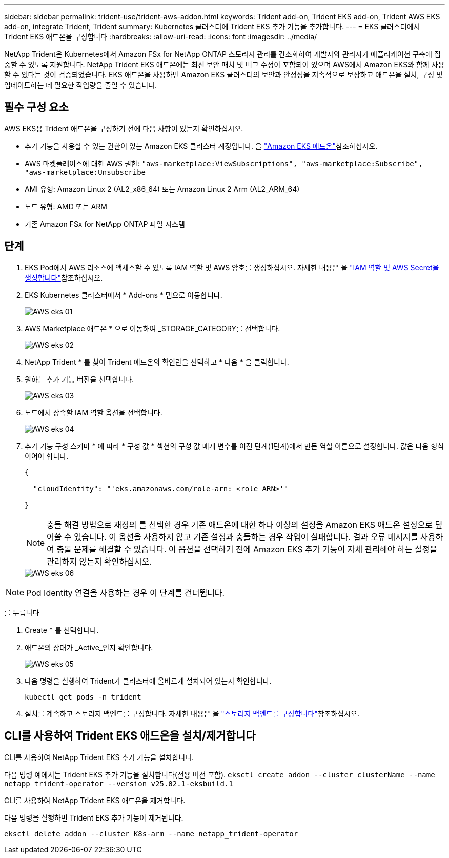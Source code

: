 ---
sidebar: sidebar 
permalink: trident-use/trident-aws-addon.html 
keywords: Trident add-on, Trident EKS add-on, Trident AWS EKS add-on, integrate Trident, Trident 
summary: Kubernetes 클러스터에 Trident EKS 추가 기능을 추가합니다. 
---
= EKS 클러스터에서 Trident EKS 애드온을 구성합니다
:hardbreaks:
:allow-uri-read: 
:icons: font
:imagesdir: ../media/


[role="lead"]
NetApp Trident은 Kubernetes에서 Amazon FSx for NetApp ONTAP 스토리지 관리를 간소화하여 개발자와 관리자가 애플리케이션 구축에 집중할 수 있도록 지원합니다. NetApp Trident EKS 애드온에는 최신 보안 패치 및 버그 수정이 포함되어 있으며 AWS에서 Amazon EKS와 함께 사용할 수 있다는 것이 검증되었습니다. EKS 애드온을 사용하면 Amazon EKS 클러스터의 보안과 안정성을 지속적으로 보장하고 애드온을 설치, 구성 및 업데이트하는 데 필요한 작업량을 줄일 수 있습니다.



== 필수 구성 요소

AWS EKS용 Trident 애드온을 구성하기 전에 다음 사항이 있는지 확인하십시오.

* 추가 기능을 사용할 수 있는 권한이 있는 Amazon EKS 클러스터 계정입니다. 을 link:https://docs.aws.amazon.com/eks/latest/userguide/eks-add-ons.html["Amazon EKS 애드온"^]참조하십시오.
* AWS 마켓플레이스에 대한 AWS 권한:
`"aws-marketplace:ViewSubscriptions",
"aws-marketplace:Subscribe",
"aws-marketplace:Unsubscribe`
* AMI 유형: Amazon Linux 2 (AL2_x86_64) 또는 Amazon Linux 2 Arm (AL2_ARM_64)
* 노드 유형: AMD 또는 ARM
* 기존 Amazon FSx for NetApp ONTAP 파일 시스템




== 단계

. EKS Pod에서 AWS 리소스에 액세스할 수 있도록 IAM 역할 및 AWS 암호를 생성하십시오. 자세한 내용은 을 link:../trident-use/trident-fsx-iam-role.html["IAM 역할 및 AWS Secret을 생성합니다"^]참조하십시오.
. EKS Kubernetes 클러스터에서 * Add-ons * 탭으로 이동합니다.
+
image::../media/aws-eks-01.png[AWS eks 01]

. AWS Marketplace 애드온 * 으로 이동하여 _STORAGE_CATEGORY를 선택합니다.
+
image::../media/aws-eks-02.png[AWS eks 02]

. NetApp Trident * 를 찾아 Trident 애드온의 확인란을 선택하고 * 다음 * 을 클릭합니다.
. 원하는 추가 기능 버전을 선택합니다.
+
image::../media/aws-eks-03.png[AWS eks 03]

. 노드에서 상속할 IAM 역할 옵션을 선택합니다.
+
image::../media/aws-eks-04.png[AWS eks 04]

. 추가 기능 구성 스키마 * 에 따라 * 구성 값 * 섹션의 구성 값 매개 변수를 이전 단계(1단계)에서 만든 역할 아른으로 설정합니다. 값은 다음 형식이어야 합니다.
+
[source, JSON]
----
{

  "cloudIdentity": "'eks.amazonaws.com/role-arn: <role ARN>'"

}
----
+

NOTE: 충돌 해결 방법으로 재정의 를 선택한 경우 기존 애드온에 대한 하나 이상의 설정을 Amazon EKS 애드온 설정으로 덮어쓸 수 있습니다. 이 옵션을 사용하지 않고 기존 설정과 충돌하는 경우 작업이 실패합니다. 결과 오류 메시지를 사용하여 충돌 문제를 해결할 수 있습니다. 이 옵션을 선택하기 전에 Amazon EKS 추가 기능이 자체 관리해야 하는 설정을 관리하지 않는지 확인하십시오.

+
image::../media/aws-eks-06.png[AWS eks 06]




NOTE: Pod Identity 연결을 사용하는 경우 이 단계를 건너뜁니다.

를 누릅니다

. Create * 를 선택합니다.
. 애드온의 상태가 _Active_인지 확인합니다.
+
image::../media/aws-eks-05.png[AWS eks 05]

. 다음 명령을 실행하여 Trident가 클러스터에 올바르게 설치되어 있는지 확인합니다.
+
[listing]
----
kubectl get pods -n trident
----
. 설치를 계속하고 스토리지 백엔드를 구성합니다. 자세한 내용은 을 link:../trident-use/trident-fsx-storage-backend.html["스토리지 백엔드를 구성합니다"^]참조하십시오.




== CLI를 사용하여 Trident EKS 애드온을 설치/제거합니다

.CLI를 사용하여 NetApp Trident EKS 추가 기능을 설치합니다.
다음 명령 예에서는 Trident EKS 추가 기능을 설치합니다(전용 버전 포함).
`eksctl create addon --cluster clusterName --name netapp_trident-operator --version v25.02.1-eksbuild.1`

.CLI를 사용하여 NetApp Trident EKS 애드온을 제거합니다.
다음 명령을 실행하면 Trident EKS 추가 기능이 제거됩니다.

[listing]
----
eksctl delete addon --cluster K8s-arm --name netapp_trident-operator
----